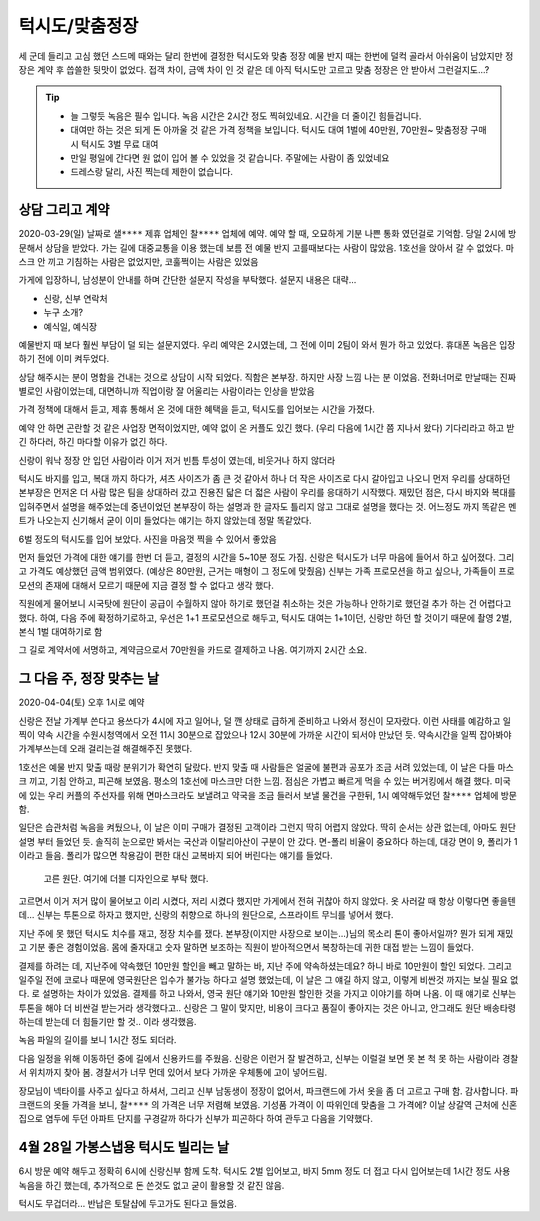 턱시도/맞춤정장
====================

세 군데 들리고 고심 했던 스드메 때와는 달리 한번에 결정한 턱시도와 맞춤 정장
예물 반지 때는 한번에 덜컥 골라서 아쉬움이 남았지만 정장은 계약 후 씁쓸한 뒷맛이 없었다.
접객 차이, 금액 차이 인 것 같은 데 아직 턱시도만 고르고 맞춤 정장은 안 받아서 그런걸지도...?

.. tip::

   - 늘 그렇듯 녹음은 필수 입니다. 녹음 시간은 2시간 정도 찍혀있네요. 시간을 더 줄이긴 힘들겁니다.
   - 대여만 하는 것은 되게 돈 아까울 것 같은 가격 정책을 보입니다. 턱시도 대여 1벌에 40만원, 70만원~ 맞춤정장 구매시 턱시도 3벌 무료 대여
   - 만일 평일에 간다면 원 없이 입어 볼 수 있었을 것 같습니다. 주말에는 사람이 좀 있었네요
   - 드레스랑 달리, 사진 찍는데 제한이 없습니다.




상담 그리고 계약
--------------------------

2020-03-29(일) 날짜로 ``샐****`` 제휴 업체인 ``찰****`` 업체에 예약. 예약 할 때, 오묘하게 기분 나쁜 통화 였던걸로 기억함.
당일 2시에 방문해서 상담을 받았다. 가는 길에 대중교통을 이용 했는데 보름 전 예물 반지 고를때보다는 사람이 많았음.
1호선을 앉아서 갈 수 없었다. 마스크 안 끼고 기침하는 사람은 없었지만, 코훌쩍이는 사람은 있었음

가게에 입장하니, 남성분이 안내를 하며 간단한 설문지 작성을 부탁했다. 설문지 내용은 대략...

- 신랑, 신부 연락처
- 누구 소개?
- 예식일, 예식장

예물반지 때 보다 훨씬 부담이 덜 되는 설문지였다. 우리 예약은 2시였는데, 그 전에 이미 2팀이 와서 뭔가 하고 있었다.
휴대폰 녹음은 입장하기 전에 이미 켜두었다.

상담 해주시는 분이 명함을 건내는 것으로 상담이 시작 되었다. 직함은 본부장. 하지만 사장 느낌 나는 분 이었음.
전화너머로 만날때는 진짜 별로인 사람이었는데, 대면하니까 직업이랑 잘 어울리는 사람이라는 인상을 받았음

가격 정책에 대해서 듣고, 제휴 통해서 온 것에 대한 혜택을 듣고, 턱시도를 입어보는 시간을 가졌다.

예약 안 하면 곤란할 것 같은 사업장 면적이었지만, 예약 없이 온 커플도 있긴 했다. (우리 다음에 1시간 쯤 지나서 왔다)
기다리라고 하고 받긴 하다러, 하긴 마다할 이유가 없긴 하다.

신랑이 워낙 정장 안 입던 사람이라 이거 저거 빈틈 투성이 였는데, 비웃거나 하지 않더라

턱시도 바지를 입고, 복대 까지 하다가, 셔츠 사이즈가 좀 큰 것 같아서 하나 더 작은 사이즈로 다시 갈아입고 나오니
먼저 우리를 상대하던 본부장은 먼저온 더 사람 많은 팀을 상대하러 갔고 진용진 닯은 더 젋은 사람이 우리를 응대하기 시작했다.
재밌던 점은, 다시 바지와 복대를 입혀주면서 설명을 해주었는데 중년이었던 본부장이 하는 설명과 한 글자도 틀리지 않고 그대로 설명을 했다는 것.
어느정도 까지 똑같은 멘트가 나오는지 신기해서 굳이 이미 들었다는 얘기는 하지 않았는데 정말 똑같았다.

6벌 정도의 턱시도를 입어 보았다. 사진을 마음껏 찍을 수 있어서 좋았음

.. .. figure:: placeholser
..   :alt: picture

..   적당히 편집해서 턱시도 입은 사진 올릴 것

먼저 들었던 가격에 대한 얘기를 한번 더 듣고, 결정의 시간을 5~10분 정도 가짐.
신랑은 턱시도가 너무 마음에 들어서 하고 싶어졌다. 그리고 가격도 예상했던 금액 범위였다. (예상은 80만원, 근거는 매형이 그 정도에 맞췄음)
신부는 가족 프로모션을 하고 싶으나, 가족들이 프로모션의 존재에 대해서 모르기 때문에 지금 결정 할 수 없다고 생각 했다.

직원에게 물어보니 시국탓에 원단이 공급이 수월하지 않아 하기로 했던걸 취소하는 것은 가능하나 안하기로 했던걸 추가 하는 건 어렵다고 했다.
하여, 다음 주에 확정하기로하고, 우선은 1+1 프로모션으로 해두고, 턱시도 대여는 1+1이던, 신랑만 하던 할 것이기 때문에 촬영 2벌, 본식 1벌 대여하기로 함

그 길로 계약서에 서명하고, 계약금으로서 70만원을 카드로 결제하고 나옴. 여기까지 ``2시간`` 소요.

그 다음 주, 정장 맞추는 날
--------------------------------------

2020-04-04(토) 오후 1시로 예약

신랑은 전날 가계부 쓴다고 용쓰다가 4시에 자고 일어나, 덜 깬 상태로 급하게 준비하고 나와서 정신이 모자랐다. 이런 사태를 예감하고 일찍이
약속 시간을 수원시청역에서 오전 11시 30분으로 잡았으나 12시 30분에 가까운 시간이 되서야 만났던 듯. 약속시간을 일찍 잡아봐야 가계부쓰는데 오래 걸리는걸 해결해주진 못했다.

1호선은 예물 반지 맞출 때랑 분위기가 확연히 달랐다. 반지 맞출 때 사람들은 얼굴에 불편과 공포가 조금 서려 있었는데, 이 날은 다들 마스크 끼고, 기침 안하고, 피곤해 보였음. 평소의 1호선에 마스크만 더한 느낌.
점심은 가볍고 빠르게 먹을 수 있는 버거킹에서 해결 했다. 미국에 있는 우리 커플의 주선자를 위해 면마스크라도 보낼려고 약국을 조금 들러서 보낼 물건을 구한뒤, 1시 예약해두었던 ``찰****`` 업체에 방문함.

일단은 습관처럼 녹음을 켜뒀으나, 이 날은 이미 구매가 결정된 고객이라 그런지 딱히 어렵지 않았다. 딱히 순서는 상관 없는데, 아마도 원단 설명 부터 들었던 듯. 솔직히 눈으로만 봐서는 국산과 이탈리아산이 구분이 안 갔다.
면-폴리 비율이 중요하다 하는데, 대강 면이 9, 폴리가 1 이라고 들음. 폴리가 많으면 착용감이 편한 대신 교복바지 되어 버린다는 얘기를 들었다.

.. figure:: _static/20200404_140122.jpg

   고른 원단. 여기에 더블 디자인으로 부탁 했다.

고르면서 이거 저거 많이 물어보고 이리 시켰다, 저리 시켰다 했지만 가게에서 전혀 귀찮아 하지 않았다. 옷 사러갈 때 항상 이렇다면 좋을텐데... 신부는 투톤으로 하자고 했지만,
신랑의 취향으로 하나의 원단으로, 스프라이트 무늬를 넣어서 했다.

지난 주에 못 했던 턱시도 치수를 재고, 정장 치수를 쟀다. 본부장(이지만 사장으로 보이는...)님의 목소리 톤이 좋아서일까? 뭔가 되게 재밌고 기분 좋은 경험이었음. 몸에 줄자대고 숫자 말하면 보조하는 직원이 받아적으면서 복창하는데
귀한 대접 받는 느낌이 들었다.

결제를 하려는 데, 지난주에 약속했던 10만원 할인을 빼고 말하는 바, 지난 주에 약속하셨는데요? 하니 바로 10만원이 할인 되었다.
그리고 일주일 전에 코로나 때문에 영국원단은 입수가 불가능 하다고 설명 했었는데, 이 날은 그 얘길 하지 않고, 이렇게 비싼것 까지는 보실 필요 없다. 로 설명하는 차이가 있었음.
결제를 하고 나와서, 영국 원단 얘기와 10만원 할인한 것을 가지고 이야기를 하며 나옴. 이 때 얘기로 신부는 투톤을 해야 더 비싼걸 받는거라 생각했다고..
신랑은 그 말이 맞지만, 비용이 크다고 품질이 좋아지는 것은 아니고, 안그래도 원단 배송타령 하는데 받는데 더 힘들기만 할 것.. 이라 생각했음.

녹음 파일의 길이를 보니 1시간 정도 되더라.

다음 일정을 위해 이동하던 중에 길에서 신용카드를 주웠음. 신랑은 이런거 잘 발견하고, 신부는 이럴걸 보면 못 본 척 못 하는 사람이라 경찰서 위치까지 찾아 봄.
경찰서가 너무 먼데 있어서 보다 가까운 우체통에 고이 넣어드림.

장모님이 넥타이를 사주고 싶다고 하셔서, 그리고 신부 남동생이 정장이 없어서, 파크랜드에 가서 옷을 좀 더 고르고 구매 함. 감사합니다.
파크랜드의 옷들 가격을 보니, ``찰****`` 의 가격은 너무 저렴해 보였음. 기성품 가격이 이 따위인데 맞춤을 그 가격에?
이날 상갈역 근처에 신혼집으로 염두에 두던 아파트 단지를 구경갈까 하다가 신부가 피곤하다 하여 관두고 다음을 기약했다.


4월 28일  가봉스냅용 턱시도 빌리는 날
--------------------------------------------

6시 방문 예약 해두고 정확히 6시에 신랑신부 함께 도착. 턱시도 2벌 입어보고, 바지 5mm 정도 더 접고 다시 입어보는데 1시간 정도 사용
녹음을 하긴 했는데, 추가적으로 돈 쓴것도 없고 굳이 활용할 것 같진 않음.

턱시도 무겁더라...  반납은 토탈샵에 두고가도 된다고 들었음.

